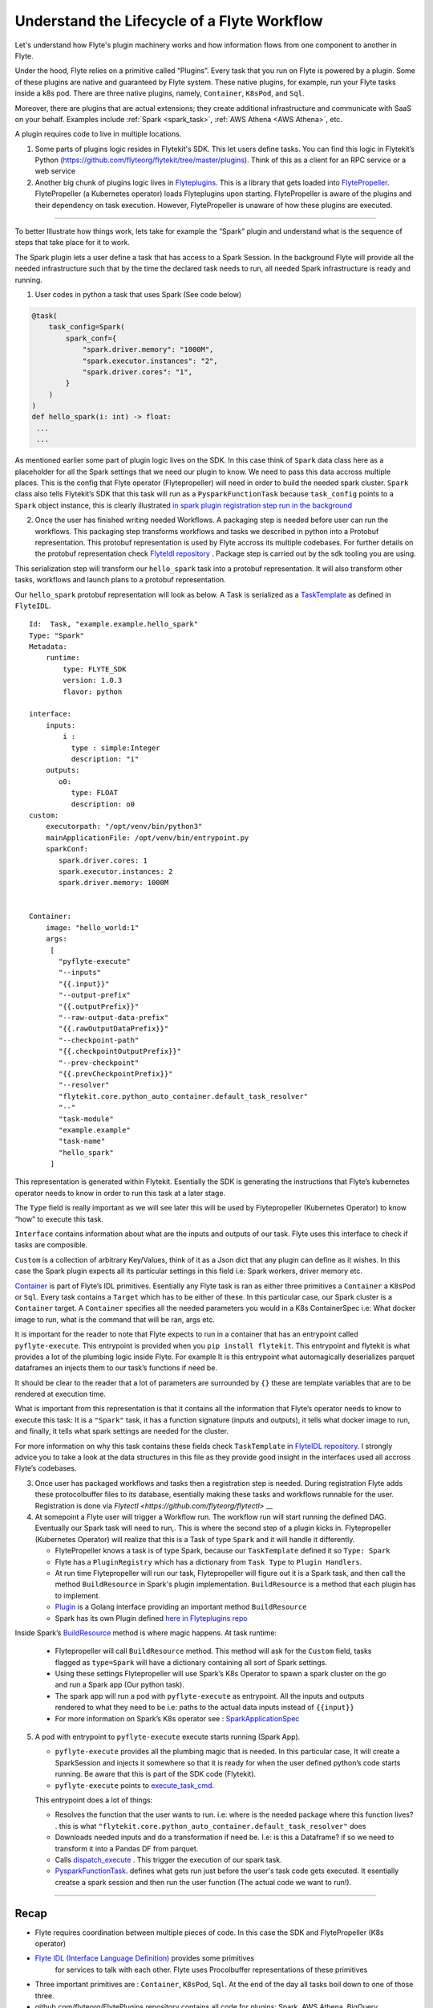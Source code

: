 .. _workflow-lifecycle:

#################################################################
Understand the Lifecycle of a Flyte Workflow
#################################################################

.. tags:: Basic, Design

Let's understand how Flyte's plugin machinery works and how information flows from one component to another in Flyte.

Under the hood, Flyte relies on a primitive called “Plugins”. Every task that you run on Flyte is powered by a plugin. Some of these plugins are native and guaranteed by Flyte system. These native plugins, for example, run your Flyte tasks inside a k8s pod. There are three native plugins, namely, ``Container``, ``K8sPod``, and ``Sql``.

Moreover, there are plugins that are actual extensions; they create additional infrastructure and communicate with SaaS on your behalf. Examples include :ref:`Spark <spark_task>`, :ref:`AWS Athena <AWS Athena>`, etc.

A plugin requires code to live in multiple locations.

1. Some parts of plugins logic resides in Flytekit's SDK. This let users define tasks. You can find this logic in Flytekit’s Python (https://github.com/flyteorg/flytekit/tree/master/plugins). Think of this as a client for an RPC service or a web service

2. Another big chunk of plugins logic lives in
   `Flyteplugins <https://github.com/flyteorg/flyteplugins>`__. This is a library that gets loaded into `FlytePropeller <https://github.com/flyteorg/flytepropeller>`__.
   FlytePropeller (a Kubernetes operator) loads Flyteplugins upon starting. 
   FlytePropeller is aware of the plugins and their dependency on task execution.
   However, FlytePropeller is unaware of how these plugins are executed.

------------

To better Illustrate how things work, lets take for example the “Spark”
plugin and understand what is the sequence of steps that take place for
it to work.

The Spark plugin lets a user define a task that has access to a Spark Session.
In the background Flyte will provide all the needed infrastructure such that by the time the declared task needs to run, all needed Spark infrastructure is ready and running.

1. User codes in python a task that uses Spark (See code below)

.. code:: python

   @task(
       task_config=Spark(
           spark_conf={
               "spark.driver.memory": "1000M",
               "spark.executor.instances": "2",
               "spark.driver.cores": "1",
           }
       )
   )
   def hello_spark(i: int) -> float:
    ...
    ...

As mentioned earlier some part of plugin logic lives on the SDK. In this
case think of ``Spark`` data class here as a placeholder for all the
Spark settings that we need our plugin to know. We need to pass this
data accross multiple places. This is the config that Flyte operator (Flytepropeller)
will need in order to build the needed spark cluster. ``Spark`` class also tells
Flytekit’s SDK that this task will run as a ``PysparkFunctionTask``
because ``task_config`` points to a ``Spark`` object instance, this is
clearly illustrated `in spark plugin registration step run in the
background <https://github.com/flyteorg/flytekit/blob/master/plugins/flytekit-spark/flytekitplugins/spark/task.py#L129>`__

2. Once the user has finished writing needed Workflows. A packaging step
   is needed before user can run the workflows. This packaging step
   transforms workflows and tasks we described in python into a Protobuf
   representation. This protobuf representation is used by Flyte accross its multiple codebases. For
   further details on the protobuf representation check `FlyteIdl
   repository <https://github.com/flyteorg/flyteidl>`__ . Package step is carried out by the sdk tooling you are using.

This serialization step will transform our ``hello_spark`` task into a
protobuf representation. It will also transform other tasks, workflows
and launch plans to a protobuf representation.

Our ``hello_spark`` protobuf representation will look as below. A Task
is serialized as a
`TaskTemplate <https://github.com/flyteorg/flyteidl/blob/master/protos/flyteidl/core/tasks.proto#L102>`__
as defined in ``FlyteIDL``.

::

   Id:  Task, "example.example.hello_spark" 
   Type: "Spark"
   Metadata: 
       runtime: 
           type: FLYTE_SDK
           version: 1.0.3
           flavor: python
           
   interface:
       inputs:
           i : 
             type : simple:Integer
             description: "i"
       outputs: 
          o0: 
             type: FLOAT
             description: o0
   custom:
       executorpath: "/opt/venv/bin/python3"
       mainApplicationFile: /opt/venv/bin/entrypoint.py
       sparkConf: 
          spark.driver.cores: 1
          spark.executor.instances: 2
          spark.driver.memory: 1000M
       

   Container:
       image: "hello_world:1"
       args: 
        [
          "pyflyte-execute"
          "--inputs"
          "{{.input}}"
          "--output-prefix"
          "{{.outputPrefix}}"
          "--raw-output-data-prefix"
          "{{.rawOutputDataPrefix}}"
          "--checkpoint-path"
          "{{.checkpointOutputPrefix}}"
          "--prev-checkpoint"
          "{{.prevCheckpointPrefix}}"
          "--resolver"
          "flytekit.core.python_auto_container.default_task_resolver"
          "--"
          "task-module"
          "example.example"
          "task-name"
          "hello_spark"
        ]

This representation is generated within Flytekit. Esentially the SDK is
generating the instructions that Flyte’s kubernetes operator needs to
know in order to run this task at a later stage.

The ``Type`` field is really important as we will see later this will be
used by Flytepropeller (Kubernetes Operator) to know “how” to execute
this task.

``Interface`` contains information about what are the inputs and outputs
of our task. Flyte uses this interface to check if tasks are composible.

``Custom`` is a collection of arbitrary Key/Values, think of it as a
Json dict that any plugin can define as it wishes. In this case the
Spark plugin expects all its particular settings in this field i.e:
Spark workers, driver memory etc.

`Container <https://github.com/flyteorg/flyteidl/blob/master/protos/flyteidl/core/tasks.proto#L152>`__
is part of Flyte’s IDL primitives. Esentially any Flyte task is ran as
either three primitives a ``Container`` a ``K8sPod`` or ``Sql``. Every
task contains a ``Target`` which has to be either of these. In this
particular case, our Spark cluster is a ``Container`` target. A
``Container`` specifies all the needed parameters you would in a K8s
ContainerSpec i.e: What docker image to run, what is the command that
will be ran, args etc.

It is important for the reader to note that Flyte expects to run in a
container that has an entrypoint called ``pyflyte-execute``. This
entrypoint is provided when you ``pip install flytekit``. This
entrypoint and flytekit is what provides a lot of the plumbing logic
inside Flyte. For example It is this entrypoint what automagically
deserializes parquet dataframes an injects them to our task’s functions
if need be.

It should be clear to the reader that a lot of parameters are surrounded
by ``{}`` these are template variables that are to be rendered at
execution time.

What is important from this representation is that it contains all the
information that Flyte’s operator needs to know to execute this task: It
is a ``"Spark"`` task, it has a function signature (inputs and outputs),
it tells what docker image to run, and finally, it tells what spark
settings are needed for the cluster.

For more information on why this task contains these fields check
``TaskTemplate`` in `FlyteIDL
repository <https://github.com/flyteorg/flyteidl/blob/master/protos/flyteidl/core/tasks.proto#L102>`__.
I strongly advice you to take a look at the data structures in this file
as they provide good insight in the interfaces used all accross Flyte’s
codebases.

3. Once user has packaged workflows and tasks then a registration step
   is needed. During registration Flyte adds these protocolbuffer files to its
   database, esentially making these tasks and workflows runnable for
   the user. Registration is done via `Flytectl <https://github.com/flyteorg/flytectl>` __

4. At somepoint a Flyte user will trigger a Workflow run. The workflow
   run will start running the defined DAG. Eventually our Spark task
   will need to run,. This is where the second step of a plugin kicks
   in. Flytepropeller (Kubernetes Operator) will realize that this is a
   Task of type ``Spark`` and it will handle it differently.

   -  FlytePropeller knows a task is of type Spark, because our ``TaskTemplate`` defined it so ``Type: Spark``
      
   -  Flyte has a ``PluginRegistry`` which has a dictionary from ``Task Type`` to ``Plugin Handlers``.
   
   -  At run time Flytepropeller will run our task, Flytepropeller will figure out it is a Spark task, and then call the method ``BuildResource`` in Spark's plugin implementation. ``BuildResource`` is a method that each plugin has to implement.
   
   -  `Plugin <https://github.com/flyteorg/flyteplugins/blob/master/go/tasks/pluginmachinery/k8s/plugin.go#L80>`__ is a Golang interface providing an important method ``BuildResource``
   
   -  Spark has its own Plugin defined `here in Flyteplugins repo <https://github.com/flyteorg/flyteplugins/blob/master/go/tasks/plugins/k8s/spark/spark.go>`__

Inside Spark’s
`BuildResource <https://github.com/flyteorg/flyteplugins/blob/master/go/tasks/plugins/k8s/spark/spark.go#L65>`__
method is where magic happens. At task runtime:

   -  Flytepropeller will call ``BuildResource`` method. This method will ask for the ``Custom`` field, tasks flagged as ``type=Spark`` will have a dictionary containing all sort of Spark settings.

   -  Using these settings Flytepropeller will use Spark’s K8s Operator to spawn a spark cluster on the go and run a Spark app (Our python task).

   -  The spark app will run a pod with ``pyflyte-execute`` as entrypoint. All the inputs and outputs rendered to what they need to be i.e: paths to the actual data inputs instead of ``{{input}}``

   -  For more information on Spark’s K8s operator see : `SparkApplicationSpec <https://github.com/GoogleCloudPlatform/spark-on-k8s-operator/blob/master/docs/api-docs.md#sparkapplicationspec>`__

5. A pod with entrypoint to ``pyflyte-execute`` execute starts running (Spark App).


   -  ``pyflyte-execute`` provides all the plumbing magic that is needed. In this particular case, It will create a SparkSession and injects it somewhere so that it is ready for when the user defined python’s code starts running. Be aware that this is part of the SDK code (Flytekit).

   -  ``pyflyte-execute`` points to `execute_task_cmd <https://github.com/flyteorg/flytekit/blob/master/flytekit/bin/entrypoint.py#L445>`__.

   This entrypoint does a lot of things:
   
   -  Resolves the function that the user wants to run. i.e: where is the needed package where this function lives? . this is what ``"flytekit.core.python_auto_container.default_task_resolver"`` does
   
   -  Downloads needed inputs and do a transformation if need be. I.e: is this a Dataframe? if so we need to transform it into a Pandas DF from parquet.
   
   -  Calls `dispatch_execute <https://github.com/flyteorg/flytekit/blob/771aa8a72fbc3ded437b6ff8498404767fc438db/flytekit/core/base_task.py#L449>`__ . This trigger the execution of our spark task.
   
   -  `PysparkFunctionTask <https://github.com/flyteorg/flytekit/blob/master/plugins/flytekit-spark/flytekitplugins/spark/task.py#L78>`__. defines what gets run just before the user's task code gets executed. It esentially creatse a spark session and then run the user function (The actual code we want to run!).

------------

Recap
-----

-  Flyte requires coordination between multiple pieces of code. In this
   case the SDK and FlytePropeller (K8s operator)
- `Flyte IDL (Interface Language Definition) <https://github.com/flyteorg/flyteidl>`__  provides some primitives
   for services to talk with each other. Flyte uses Procolbuffer
   representations of these primitives
-  Three important primitives are : ``Container``, ``K8sPod``, ``Sql``.
   At the end of the day all tasks boil down to one of those three.
-  github.com/flyteorg/FlytePlugins repository contains all code for plugins:
   Spark, AWS Athena, BigQuery…
-  Flyte entrypoints are the ones carrying out the heavy lifting: making
   sure that inputs are downloaded and/or transformed as needed.
-  When running workflows on Flyte, if we want to use Flyte underlying plumbing then
   we should include Flyte entrypoints: either Jflyte or Flytekit.
